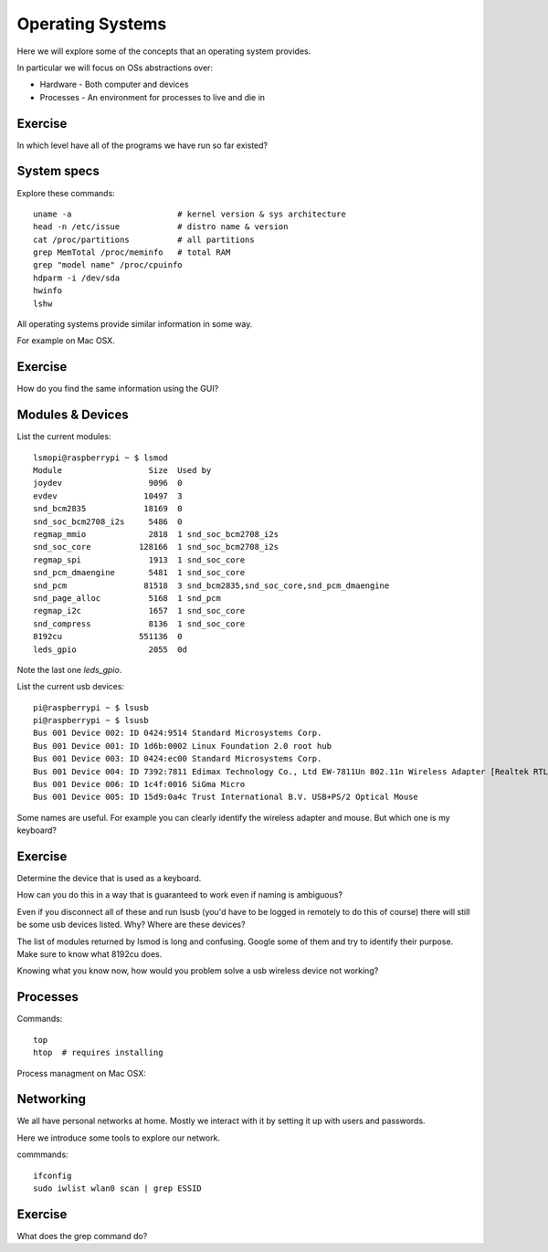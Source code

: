 Operating Systems
*****************

Here we will explore some of the concepts that an operating system provides.

In particular we will focus on OSs abstractions over:

* Hardware - Both computer and devices
* Processes - An environment for processes to live and die in

.. image:: _static/images/kernel_layout.svg

Exercise
========

In which level have all of the programs we have run so far existed?


System specs
============

Explore these commands::

    uname -a                      # kernel version & sys architecture
    head -n /etc/issue            # distro name & version
    cat /proc/partitions          # all partitions
    grep MemTotal /proc/meminfo   # total RAM
    grep "model name" /proc/cpuinfo
    hdparm -i /dev/sda
    hwinfo
    lshw


All operating systems provide similar information in some way.

For example on Mac OSX.

.. image:: _static/images/about-this-mac.png

Exercise
========

How do you find the same information using the GUI?

Modules & Devices
=================

List the current modules::

    lsmopi@raspberrypi ~ $ lsmod
    Module                  Size  Used by
    joydev                  9096  0
    evdev                  10497  3
    snd_bcm2835            18169  0
    snd_soc_bcm2708_i2s     5486  0
    regmap_mmio             2818  1 snd_soc_bcm2708_i2s
    snd_soc_core          128166  1 snd_soc_bcm2708_i2s
    regmap_spi              1913  1 snd_soc_core
    snd_pcm_dmaengine       5481  1 snd_soc_core
    snd_pcm                81518  3 snd_bcm2835,snd_soc_core,snd_pcm_dmaengine
    snd_page_alloc          5168  1 snd_pcm
    regmap_i2c              1657  1 snd_soc_core
    snd_compress            8136  1 snd_soc_core
    8192cu                551136  0
    leds_gpio               2055  0d

Note the last one `leds_gpio`.

List the current usb devices::

    pi@raspberrypi ~ $ lsusb
    pi@raspberrypi ~ $ lsusb
    Bus 001 Device 002: ID 0424:9514 Standard Microsystems Corp.
    Bus 001 Device 001: ID 1d6b:0002 Linux Foundation 2.0 root hub
    Bus 001 Device 003: ID 0424:ec00 Standard Microsystems Corp.
    Bus 001 Device 004: ID 7392:7811 Edimax Technology Co., Ltd EW-7811Un 802.11n Wireless Adapter [Realtek RTL8188CUS]
    Bus 001 Device 006: ID 1c4f:0016 SiGma Micro
    Bus 001 Device 005: ID 15d9:0a4c Trust International B.V. USB+PS/2 Optical Mouse


Some names are useful. For example you can clearly identify the wireless adapter and mouse. But which one is my keyboard?


Exercise
========

Determine the device that is used as a keyboard.

How can you do this in a way that is guaranteed to work even if naming is ambiguous?

Even if you disconnect all of these and run lsusb (you'd have to be logged in remotely to do this of course) there will still be some usb devices listed. Why? Where are these devices?

The list of modules returned by lsmod is long and confusing. Google some of them and try to identify their purpose. Make sure to know what 8192cu does.

Knowing what you know now, how would you problem solve a usb wireless device not working?

Processes
=========

Commands::

  top
  htop  # requires installing


Process managment on Mac OSX:

.. image:: _static/images/about-this-mac.png


Networking
==========

We all have personal networks at home. Mostly we interact with it by setting it up with users and passwords.

Here we introduce some tools to explore our network.

commmands::

    ifconfig
    sudo iwlist wlan0 scan | grep ESSID

Exercise
========

What does the grep command do?
